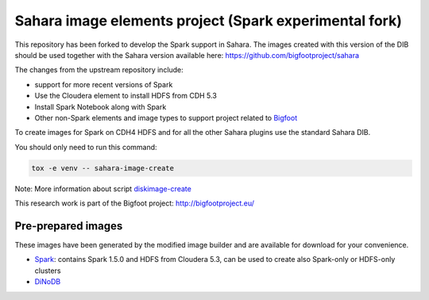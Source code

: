 Sahara image elements project (Spark experimental fork)
=======================================================

This repository has been forked to develop the Spark support in Sahara. The images created with this version of the DIB
should be used together with the Sahara version available here: https://github.com/bigfootproject/sahara

The changes from the upstream repository include:

- support for more recent versions of Spark
- Use the Cloudera element to install HDFS from CDH 5.3
- Install Spark Notebook along with Spark
- Other non-Spark elements and image types to support project related to `Bigfoot <http://bigfootproject.eu>`_

To create images for Spark on CDH4 HDFS and for all the other Sahara plugins use the standard Sahara DIB.

You should only need to run this command:

.. sourcecode:: bash

    tox -e venv -- sahara-image-create

Note: More information about script `diskimage-create <https://github.com/openstack/sahara-image-elements/blob/master/diskimage-create/README.rst>`_

This research work is part of the Bigfoot project: http://bigfootproject.eu/

Pre-prepared images
-------------------

These images have been generated by the modified image builder and are available for download for your convenience.

- `Spark <https://googledrive.com/host/0B2TbBvh6BGVcfkVIaWhZRXZ4dVRYUjBCWkV0WTAxWENxeUMteVowd1JSXzNDb3gza0U5MXM/sahara_spark_1.5.0_notebook_0.6.1.qcow2>`_: contains Spark 1.5.0 and HDFS from Cloudera 5.3, can be used to create also Spark-only or HDFS-only clusters
- `DiNoDB <https://googledrive.com/host/0B2TbBvh6BGVcfkVIaWhZRXZ4dVRYUjBCWkV0WTAxWENxeUMteVowd1JSXzNDb3gza0U5MXM/sahara_dinodb.qcow2>`_


